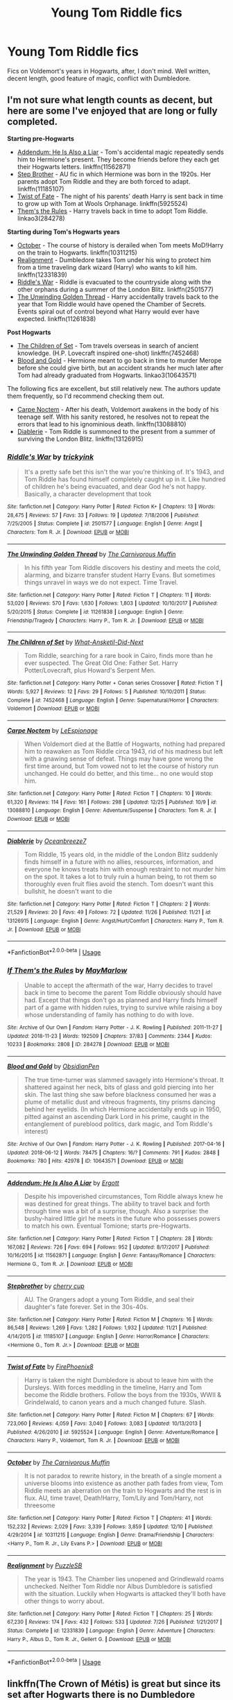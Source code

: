 #+TITLE: Young Tom Riddle fics

* Young Tom Riddle fics
:PROPERTIES:
:Author: L3G0V4D3R
:Score: 10
:DateUnix: 1545918871.0
:DateShort: 2018-Dec-27
:FlairText: Request
:END:
Fics on Voldemort's years in Hogwarts, after, I don't mind. Well written, decent length, good feature of magic, conflict with Dumbledore.


** I'm not sure what length counts as decent, but here are some I've enjoyed that are long or fully completed.

*Starting pre-Hogwarts*

- [[https://www.fanfiction.net/s/11562871/1/Addendum-He-Is-Also-A-Liar][Addendum: He Is Also a Liar]] - Tom's accidental magic repeatedly sends him to Hermione's present. They become friends before they each get their Hogwarts letters. linkffn(11562871)
- [[https://www.fanfiction.net/s/11185107/1/Stepbrother][Step Brother]] - AU fic in which Hermione was born in the 1920s. Her parents adopt Tom Riddle and they are both forced to adapt. linkffn(11185107)
- [[https://www.fanfiction.net/s/5925524/1/Twist-of-Fate][Twist of Fate]] - The night of his parents' death Harry is sent back in time to grow up with Tom at Wools Orphanage. linkffn(5925524)
- [[https://archiveofourown.org/works/284278/chapters/453146][Them's the Rules]] - Harry travels back in time to adopt Tom Riddle. linkao3(284278)

*Starting during Tom's Hogwarts years*

- [[https://www.fanfiction.net/s/10311215/1/October][October]] - The course of history is derailed when Tom meets MoD!Harry on the train to Hogwarts. linkffn(10311215)
- [[https://www.fanfiction.net/s/12331839/1/Realignment][Realignment]] - Dumbledore takes Tom under his wing to protect him from a time traveling dark wizard (Harry) who wants to kill him. linkffn(12331839)
- [[https://www.fanfiction.net/s/2501577/1/Riddle-s-War][Riddle's War]] - Riddle is evacuated to the countryside along with the other orphans during a summer of the London Blitz. linkffn(2501577)
- [[https://www.fanfiction.net/s/11261838/1/The-Unwinding-Golden-Thread][The Unwinding Golden Thread]] - Harry accidentally travels back to the year that Tom Riddle would have opened the Chamber of Secrets. Events spiral out of control beyond what Harry would ever have expected. linkffn(11261838)

*Post Hogwarts*

- [[https://www.fanfiction.net/s/7452468/1/The-Children-of-Set][The Children of Set]] - Tom travels overseas in search of ancient knowledge. (H.P. Lovecraft inspired one-shot) linkffn(7452468)
- [[https://archiveofourown.org/works/10643571/chapters/23549517][Blood and Gold]] - Hermione meant to go back in time to murder Merope before she could give birth, but an accident strands her much later after Tom had already graduated from Hogwarts. linkao3(10643571)

The following fics are excellent, but still relatively new. The authors update them frequently, so I'd recommend checking them out.

- [[https://www.fanfiction.net/s/13088810/1/Carpe-Noctem][Carpe Noctem]] - After his death, Voldemort awakens in the body of his teenage self. With his sanity restored, he resolves not to repeat the errors that lead to his ignominious death. linkffn(13088810)
- [[https://www.fanfiction.net/s/13126915/1/Diablerie][Diablerie]] - Tom Riddle is summoned to the present from a summer of surviving the London Blitz. linkffn(13126915)
:PROPERTIES:
:Author: chiruochiba
:Score: 4
:DateUnix: 1545969411.0
:DateShort: 2018-Dec-28
:END:

*** [[https://www.fanfiction.net/s/2501577/1/][*/Riddle's War/*]] by [[https://www.fanfiction.net/u/845958/trickyink][/trickyink/]]

#+begin_quote
  It's a pretty safe bet this isn't the war you're thinking of. It's 1943, and Tom Riddle has found himself completely caught up in it. Like hundred of children he's being evacuated, and dear God he's not happy. Basically, a character development that took
#+end_quote

^{/Site/:} ^{fanfiction.net} ^{*|*} ^{/Category/:} ^{Harry} ^{Potter} ^{*|*} ^{/Rated/:} ^{Fiction} ^{K+} ^{*|*} ^{/Chapters/:} ^{13} ^{*|*} ^{/Words/:} ^{28,475} ^{*|*} ^{/Reviews/:} ^{57} ^{*|*} ^{/Favs/:} ^{33} ^{*|*} ^{/Follows/:} ^{19} ^{*|*} ^{/Updated/:} ^{7/18/2006} ^{*|*} ^{/Published/:} ^{7/25/2005} ^{*|*} ^{/Status/:} ^{Complete} ^{*|*} ^{/id/:} ^{2501577} ^{*|*} ^{/Language/:} ^{English} ^{*|*} ^{/Genre/:} ^{Angst} ^{*|*} ^{/Characters/:} ^{Tom} ^{R.} ^{Jr.} ^{*|*} ^{/Download/:} ^{[[http://www.ff2ebook.com/old/ffn-bot/index.php?id=2501577&source=ff&filetype=epub][EPUB]]} ^{or} ^{[[http://www.ff2ebook.com/old/ffn-bot/index.php?id=2501577&source=ff&filetype=mobi][MOBI]]}

--------------

[[https://www.fanfiction.net/s/11261838/1/][*/The Unwinding Golden Thread/*]] by [[https://www.fanfiction.net/u/1318815/The-Carnivorous-Muffin][/The Carnivorous Muffin/]]

#+begin_quote
  In his fifth year Tom Riddle discovers his destiny and meets the cold, alarming, and bizarre transfer student Harry Evans. But sometimes things unravel in ways we do not expect. Time Travel.
#+end_quote

^{/Site/:} ^{fanfiction.net} ^{*|*} ^{/Category/:} ^{Harry} ^{Potter} ^{*|*} ^{/Rated/:} ^{Fiction} ^{T} ^{*|*} ^{/Chapters/:} ^{11} ^{*|*} ^{/Words/:} ^{53,020} ^{*|*} ^{/Reviews/:} ^{570} ^{*|*} ^{/Favs/:} ^{1,630} ^{*|*} ^{/Follows/:} ^{1,803} ^{*|*} ^{/Updated/:} ^{10/10/2017} ^{*|*} ^{/Published/:} ^{5/20/2015} ^{*|*} ^{/Status/:} ^{Complete} ^{*|*} ^{/id/:} ^{11261838} ^{*|*} ^{/Language/:} ^{English} ^{*|*} ^{/Genre/:} ^{Friendship/Tragedy} ^{*|*} ^{/Characters/:} ^{Harry} ^{P.,} ^{Tom} ^{R.} ^{Jr.} ^{*|*} ^{/Download/:} ^{[[http://www.ff2ebook.com/old/ffn-bot/index.php?id=11261838&source=ff&filetype=epub][EPUB]]} ^{or} ^{[[http://www.ff2ebook.com/old/ffn-bot/index.php?id=11261838&source=ff&filetype=mobi][MOBI]]}

--------------

[[https://www.fanfiction.net/s/7452468/1/][*/The Children of Set/*]] by [[https://www.fanfiction.net/u/1210843/What-Ansketil-Did-Next][/What-Ansketil-Did-Next/]]

#+begin_quote
  Tom Riddle, searching for a rare book in Cairo, finds more than he ever suspected. The Great Old One: Father Set. Harry Potter/Lovecraft, plus Howard's Serpent Men.
#+end_quote

^{/Site/:} ^{fanfiction.net} ^{*|*} ^{/Category/:} ^{Harry} ^{Potter} ^{+} ^{Conan} ^{series} ^{Crossover} ^{*|*} ^{/Rated/:} ^{Fiction} ^{T} ^{*|*} ^{/Words/:} ^{5,927} ^{*|*} ^{/Reviews/:} ^{12} ^{*|*} ^{/Favs/:} ^{29} ^{*|*} ^{/Follows/:} ^{5} ^{*|*} ^{/Published/:} ^{10/10/2011} ^{*|*} ^{/Status/:} ^{Complete} ^{*|*} ^{/id/:} ^{7452468} ^{*|*} ^{/Language/:} ^{English} ^{*|*} ^{/Genre/:} ^{Supernatural/Horror} ^{*|*} ^{/Characters/:} ^{Voldemort} ^{*|*} ^{/Download/:} ^{[[http://www.ff2ebook.com/old/ffn-bot/index.php?id=7452468&source=ff&filetype=epub][EPUB]]} ^{or} ^{[[http://www.ff2ebook.com/old/ffn-bot/index.php?id=7452468&source=ff&filetype=mobi][MOBI]]}

--------------

[[https://www.fanfiction.net/s/13088810/1/][*/Carpe Noctem/*]] by [[https://www.fanfiction.net/u/4027776/LeEspionage][/LeEspionage/]]

#+begin_quote
  When Voldemort died at the Battle of Hogwarts, nothing had prepared him to reawaken as Tom Riddle circa 1943, rid of his madness but left with a gnawing sense of defeat. Things may have gone wrong the first time around, but Tom vowed not to let the course of history run unchanged. He could do better, and this time... no one would stop him.
#+end_quote

^{/Site/:} ^{fanfiction.net} ^{*|*} ^{/Category/:} ^{Harry} ^{Potter} ^{*|*} ^{/Rated/:} ^{Fiction} ^{T} ^{*|*} ^{/Chapters/:} ^{10} ^{*|*} ^{/Words/:} ^{61,320} ^{*|*} ^{/Reviews/:} ^{114} ^{*|*} ^{/Favs/:} ^{161} ^{*|*} ^{/Follows/:} ^{298} ^{*|*} ^{/Updated/:} ^{12/25} ^{*|*} ^{/Published/:} ^{10/9} ^{*|*} ^{/id/:} ^{13088810} ^{*|*} ^{/Language/:} ^{English} ^{*|*} ^{/Genre/:} ^{Adventure/Suspense} ^{*|*} ^{/Characters/:} ^{Tom} ^{R.} ^{Jr.} ^{*|*} ^{/Download/:} ^{[[http://www.ff2ebook.com/old/ffn-bot/index.php?id=13088810&source=ff&filetype=epub][EPUB]]} ^{or} ^{[[http://www.ff2ebook.com/old/ffn-bot/index.php?id=13088810&source=ff&filetype=mobi][MOBI]]}

--------------

[[https://www.fanfiction.net/s/13126915/1/][*/Diablerie/*]] by [[https://www.fanfiction.net/u/2317158/Oceanbreeze7][/Oceanbreeze7/]]

#+begin_quote
  Tom Riddle, 15 years old, in the middle of the London Blitz suddenly finds himself in a future with no allies, resources, information, and everyone he knows treats him with enough restraint to not murder him on the spot. It takes a lot to truly ruin a human being, to rot them so thoroughly even fruit flies avoid the stench. Tom doesn't want this bullshit, he doesn't want to die
#+end_quote

^{/Site/:} ^{fanfiction.net} ^{*|*} ^{/Category/:} ^{Harry} ^{Potter} ^{*|*} ^{/Rated/:} ^{Fiction} ^{T} ^{*|*} ^{/Chapters/:} ^{2} ^{*|*} ^{/Words/:} ^{21,529} ^{*|*} ^{/Reviews/:} ^{20} ^{*|*} ^{/Favs/:} ^{49} ^{*|*} ^{/Follows/:} ^{72} ^{*|*} ^{/Updated/:} ^{11/26} ^{*|*} ^{/Published/:} ^{11/21} ^{*|*} ^{/id/:} ^{13126915} ^{*|*} ^{/Language/:} ^{English} ^{*|*} ^{/Genre/:} ^{Angst/Hurt/Comfort} ^{*|*} ^{/Characters/:} ^{Harry} ^{P.,} ^{Tom} ^{R.} ^{Jr.} ^{*|*} ^{/Download/:} ^{[[http://www.ff2ebook.com/old/ffn-bot/index.php?id=13126915&source=ff&filetype=epub][EPUB]]} ^{or} ^{[[http://www.ff2ebook.com/old/ffn-bot/index.php?id=13126915&source=ff&filetype=mobi][MOBI]]}

--------------

*FanfictionBot*^{2.0.0-beta} | [[https://github.com/tusing/reddit-ffn-bot/wiki/Usage][Usage]]
:PROPERTIES:
:Author: FanfictionBot
:Score: 2
:DateUnix: 1545969449.0
:DateShort: 2018-Dec-28
:END:


*** [[https://archiveofourown.org/works/284278][*/If Them's the Rules/*]] by [[https://www.archiveofourown.org/users/MayMarlow/pseuds/MayMarlow][/MayMarlow/]]

#+begin_quote
  Unable to accept the aftermath of the war, Harry decides to travel back in time to become the parent Tom Riddle obviously should have had. Except that things don't go as planned and Harry finds himself part of a game with hidden rules, trying to survive while raising a boy whose understanding of family has nothing to do with love.
#+end_quote

^{/Site/:} ^{Archive} ^{of} ^{Our} ^{Own} ^{*|*} ^{/Fandom/:} ^{Harry} ^{Potter} ^{-} ^{J.} ^{K.} ^{Rowling} ^{*|*} ^{/Published/:} ^{2011-11-27} ^{*|*} ^{/Updated/:} ^{2018-11-23} ^{*|*} ^{/Words/:} ^{192509} ^{*|*} ^{/Chapters/:} ^{37/83} ^{*|*} ^{/Comments/:} ^{2344} ^{*|*} ^{/Kudos/:} ^{10233} ^{*|*} ^{/Bookmarks/:} ^{2808} ^{*|*} ^{/ID/:} ^{284278} ^{*|*} ^{/Download/:} ^{[[https://archiveofourown.org/downloads/Ma/MayMarlow/284278/If%20Thems%20the%20Rules.epub?updated_at=1544595530][EPUB]]} ^{or} ^{[[https://archiveofourown.org/downloads/Ma/MayMarlow/284278/If%20Thems%20the%20Rules.mobi?updated_at=1544595530][MOBI]]}

--------------

[[https://archiveofourown.org/works/10643571][*/Blood and Gold/*]] by [[https://www.archiveofourown.org/users/ObsidianPen/pseuds/ObsidianPen][/ObsidianPen/]]

#+begin_quote
  The true time-turner was slammed savagely into Hermione's throat. It shattered against her neck, bits of glass and gold piercing into her skin. The last thing she saw before blackness consumed her was a plume of metallic dust and vitreous fragments, tiny prisms dancing behind her eyelids. (In which Hermione accidentally ends up in 1950, pitted against an ascending Dark Lord in his prime, caught in the entanglement of pureblood politics, dark magic, and Tom Riddle's interest)
#+end_quote

^{/Site/:} ^{Archive} ^{of} ^{Our} ^{Own} ^{*|*} ^{/Fandom/:} ^{Harry} ^{Potter} ^{-} ^{J.} ^{K.} ^{Rowling} ^{*|*} ^{/Published/:} ^{2017-04-16} ^{*|*} ^{/Updated/:} ^{2018-06-12} ^{*|*} ^{/Words/:} ^{78475} ^{*|*} ^{/Chapters/:} ^{16/?} ^{*|*} ^{/Comments/:} ^{791} ^{*|*} ^{/Kudos/:} ^{2848} ^{*|*} ^{/Bookmarks/:} ^{780} ^{*|*} ^{/Hits/:} ^{42978} ^{*|*} ^{/ID/:} ^{10643571} ^{*|*} ^{/Download/:} ^{[[https://archiveofourown.org/downloads/Ob/ObsidianPen/10643571/Blood%20and%20Gold.epub?updated_at=1534197188][EPUB]]} ^{or} ^{[[https://archiveofourown.org/downloads/Ob/ObsidianPen/10643571/Blood%20and%20Gold.mobi?updated_at=1534197188][MOBI]]}

--------------

[[https://www.fanfiction.net/s/11562871/1/][*/Addendum: He Is Also A Liar/*]] by [[https://www.fanfiction.net/u/1077542/Ergott][/Ergott/]]

#+begin_quote
  Despite his impoverished circumstances, Tom Riddle always knew he was destined for great things. The ability to travel back and forth through time was a bit of a surprise, though. Also a surprise: the bushy-haired little girl he meets in the future who possesses powers to match his own. Eventual Tomione; starts pre-Hogwarts.
#+end_quote

^{/Site/:} ^{fanfiction.net} ^{*|*} ^{/Category/:} ^{Harry} ^{Potter} ^{*|*} ^{/Rated/:} ^{Fiction} ^{T} ^{*|*} ^{/Chapters/:} ^{28} ^{*|*} ^{/Words/:} ^{167,082} ^{*|*} ^{/Reviews/:} ^{726} ^{*|*} ^{/Favs/:} ^{694} ^{*|*} ^{/Follows/:} ^{952} ^{*|*} ^{/Updated/:} ^{8/17/2017} ^{*|*} ^{/Published/:} ^{10/16/2015} ^{*|*} ^{/id/:} ^{11562871} ^{*|*} ^{/Language/:} ^{English} ^{*|*} ^{/Genre/:} ^{Fantasy/Romance} ^{*|*} ^{/Characters/:} ^{Hermione} ^{G.,} ^{Tom} ^{R.} ^{Jr.} ^{*|*} ^{/Download/:} ^{[[http://www.ff2ebook.com/old/ffn-bot/index.php?id=11562871&source=ff&filetype=epub][EPUB]]} ^{or} ^{[[http://www.ff2ebook.com/old/ffn-bot/index.php?id=11562871&source=ff&filetype=mobi][MOBI]]}

--------------

[[https://www.fanfiction.net/s/11185107/1/][*/Stepbrother/*]] by [[https://www.fanfiction.net/u/5018625/cherry-cup][/cherry cup/]]

#+begin_quote
  AU. The Grangers adopt a young Tom Riddle, and seal their daughter's fate forever. Set in the 30s-40s.
#+end_quote

^{/Site/:} ^{fanfiction.net} ^{*|*} ^{/Category/:} ^{Harry} ^{Potter} ^{*|*} ^{/Rated/:} ^{Fiction} ^{M} ^{*|*} ^{/Chapters/:} ^{16} ^{*|*} ^{/Words/:} ^{86,548} ^{*|*} ^{/Reviews/:} ^{1,269} ^{*|*} ^{/Favs/:} ^{1,282} ^{*|*} ^{/Follows/:} ^{1,932} ^{*|*} ^{/Updated/:} ^{11/21} ^{*|*} ^{/Published/:} ^{4/14/2015} ^{*|*} ^{/id/:} ^{11185107} ^{*|*} ^{/Language/:} ^{English} ^{*|*} ^{/Genre/:} ^{Horror/Romance} ^{*|*} ^{/Characters/:} ^{<Hermione} ^{G.,} ^{Tom} ^{R.} ^{Jr.>} ^{*|*} ^{/Download/:} ^{[[http://www.ff2ebook.com/old/ffn-bot/index.php?id=11185107&source=ff&filetype=epub][EPUB]]} ^{or} ^{[[http://www.ff2ebook.com/old/ffn-bot/index.php?id=11185107&source=ff&filetype=mobi][MOBI]]}

--------------

[[https://www.fanfiction.net/s/5925524/1/][*/Twist of Fate/*]] by [[https://www.fanfiction.net/u/1167864/FirePhoenix8][/FirePhoenix8/]]

#+begin_quote
  Harry is taken the night Dumbledore is about to leave him with the Dursleys. With forces meddling in the timeline, Harry and Tom become the Riddle brothers. Follow the boys from the 1930s, WWII & Grindelwald, to canon years and a much changed future. Slash.
#+end_quote

^{/Site/:} ^{fanfiction.net} ^{*|*} ^{/Category/:} ^{Harry} ^{Potter} ^{*|*} ^{/Rated/:} ^{Fiction} ^{M} ^{*|*} ^{/Chapters/:} ^{67} ^{*|*} ^{/Words/:} ^{723,060} ^{*|*} ^{/Reviews/:} ^{4,059} ^{*|*} ^{/Favs/:} ^{3,040} ^{*|*} ^{/Follows/:} ^{3,083} ^{*|*} ^{/Updated/:} ^{10/13/2013} ^{*|*} ^{/Published/:} ^{4/26/2010} ^{*|*} ^{/id/:} ^{5925524} ^{*|*} ^{/Language/:} ^{English} ^{*|*} ^{/Genre/:} ^{Adventure/Romance} ^{*|*} ^{/Characters/:} ^{Harry} ^{P.,} ^{Voldemort,} ^{Tom} ^{R.} ^{Jr.} ^{*|*} ^{/Download/:} ^{[[http://www.ff2ebook.com/old/ffn-bot/index.php?id=5925524&source=ff&filetype=epub][EPUB]]} ^{or} ^{[[http://www.ff2ebook.com/old/ffn-bot/index.php?id=5925524&source=ff&filetype=mobi][MOBI]]}

--------------

[[https://www.fanfiction.net/s/10311215/1/][*/October/*]] by [[https://www.fanfiction.net/u/1318815/The-Carnivorous-Muffin][/The Carnivorous Muffin/]]

#+begin_quote
  It is not paradox to rewrite history, in the breath of a single moment a universe blooms into existence as another path fades from view, Tom Riddle meets an aberration on the train to Hogwarts and the rest is in flux. AU, time travel, Death!Harry, Tom/Lily and Tom/Harry, not threesome
#+end_quote

^{/Site/:} ^{fanfiction.net} ^{*|*} ^{/Category/:} ^{Harry} ^{Potter} ^{*|*} ^{/Rated/:} ^{Fiction} ^{T} ^{*|*} ^{/Chapters/:} ^{41} ^{*|*} ^{/Words/:} ^{152,232} ^{*|*} ^{/Reviews/:} ^{2,029} ^{*|*} ^{/Favs/:} ^{3,339} ^{*|*} ^{/Follows/:} ^{3,859} ^{*|*} ^{/Updated/:} ^{12/10} ^{*|*} ^{/Published/:} ^{4/29/2014} ^{*|*} ^{/id/:} ^{10311215} ^{*|*} ^{/Language/:} ^{English} ^{*|*} ^{/Genre/:} ^{Drama/Friendship} ^{*|*} ^{/Characters/:} ^{<Harry} ^{P.,} ^{Tom} ^{R.} ^{Jr.,} ^{Lily} ^{Evans} ^{P.>} ^{*|*} ^{/Download/:} ^{[[http://www.ff2ebook.com/old/ffn-bot/index.php?id=10311215&source=ff&filetype=epub][EPUB]]} ^{or} ^{[[http://www.ff2ebook.com/old/ffn-bot/index.php?id=10311215&source=ff&filetype=mobi][MOBI]]}

--------------

[[https://www.fanfiction.net/s/12331839/1/][*/Realignment/*]] by [[https://www.fanfiction.net/u/5057319/PuzzleSB][/PuzzleSB/]]

#+begin_quote
  The year is 1943. The Chamber lies unopened and Grindlewald roams unchecked. Neither Tom Riddle nor Albus Dumbledore is satisfied with the situation. Luckily when Hogwarts is attacked they'll both have other things to worry about.
#+end_quote

^{/Site/:} ^{fanfiction.net} ^{*|*} ^{/Category/:} ^{Harry} ^{Potter} ^{*|*} ^{/Rated/:} ^{Fiction} ^{T} ^{*|*} ^{/Chapters/:} ^{25} ^{*|*} ^{/Words/:} ^{67,230} ^{*|*} ^{/Reviews/:} ^{174} ^{*|*} ^{/Favs/:} ^{432} ^{*|*} ^{/Follows/:} ^{533} ^{*|*} ^{/Updated/:} ^{7/26} ^{*|*} ^{/Published/:} ^{1/21/2017} ^{*|*} ^{/Status/:} ^{Complete} ^{*|*} ^{/id/:} ^{12331839} ^{*|*} ^{/Language/:} ^{English} ^{*|*} ^{/Genre/:} ^{Adventure} ^{*|*} ^{/Characters/:} ^{Harry} ^{P.,} ^{Albus} ^{D.,} ^{Tom} ^{R.} ^{Jr.,} ^{Gellert} ^{G.} ^{*|*} ^{/Download/:} ^{[[http://www.ff2ebook.com/old/ffn-bot/index.php?id=12331839&source=ff&filetype=epub][EPUB]]} ^{or} ^{[[http://www.ff2ebook.com/old/ffn-bot/index.php?id=12331839&source=ff&filetype=mobi][MOBI]]}

--------------

*FanfictionBot*^{2.0.0-beta} | [[https://github.com/tusing/reddit-ffn-bot/wiki/Usage][Usage]]
:PROPERTIES:
:Author: FanfictionBot
:Score: 1
:DateUnix: 1545969438.0
:DateShort: 2018-Dec-28
:END:


** linkffn(The Crown of Métis) is great but since its set after Hogwarts there is no Dumbledore
:PROPERTIES:
:Author: natus92
:Score: 5
:DateUnix: 1545962247.0
:DateShort: 2018-Dec-28
:END:

*** linkffn([[https://m.fanfiction.net/s/6939995/1/The-Crown-of-M%C3%A8tis][https://m.fanfiction.net/s/6939995/1/The-Crown-of-Mètis]])
:PROPERTIES:
:Author: natus92
:Score: 3
:DateUnix: 1545962844.0
:DateShort: 2018-Dec-28
:END:

**** [[https://www.fanfiction.net/s/6939995/1/][*/The Crown of Mètis/*]] by [[https://www.fanfiction.net/u/1054584/Megii-of-Mysteri-OusStranger][/Megii of Mysteri OusStranger/]]

#+begin_quote
  1957 A tree in Albania, she said. Straightforward enough, right? Not if someone else got there first. Tom's journey in acquiring the vessel for his fifth Horcrux just got that much trickier. An exploration of White Magic. Canon-compliant. Longshot. OC
#+end_quote

^{/Site/:} ^{fanfiction.net} ^{*|*} ^{/Category/:} ^{Harry} ^{Potter} ^{*|*} ^{/Rated/:} ^{Fiction} ^{T} ^{*|*} ^{/Words/:} ^{17,054} ^{*|*} ^{/Reviews/:} ^{58} ^{*|*} ^{/Favs/:} ^{329} ^{*|*} ^{/Follows/:} ^{62} ^{*|*} ^{/Published/:} ^{4/25/2011} ^{*|*} ^{/Status/:} ^{Complete} ^{*|*} ^{/id/:} ^{6939995} ^{*|*} ^{/Language/:} ^{English} ^{*|*} ^{/Genre/:} ^{Drama/Spiritual} ^{*|*} ^{/Characters/:} ^{Tom} ^{R.} ^{Jr.,} ^{Voldemort} ^{*|*} ^{/Download/:} ^{[[http://www.ff2ebook.com/old/ffn-bot/index.php?id=6939995&source=ff&filetype=epub][EPUB]]} ^{or} ^{[[http://www.ff2ebook.com/old/ffn-bot/index.php?id=6939995&source=ff&filetype=mobi][MOBI]]}

--------------

*FanfictionBot*^{2.0.0-beta} | [[https://github.com/tusing/reddit-ffn-bot/wiki/Usage][Usage]]
:PROPERTIES:
:Author: FanfictionBot
:Score: 2
:DateUnix: 1545962878.0
:DateShort: 2018-Dec-28
:END:


*** [[https://www.fanfiction.net/s/12809583/1/][*/Born from stone/*]] by [[https://www.fanfiction.net/u/2708048/Ellemphriem][/Ellemphriem/]]

#+begin_quote
  Eilin Firebeard will find herself in Erebor at the end of the battle of the five armies. There she will have to come to terms with how different she really is. She will also meet a legend who will teach her that bard songs just barely scratch the surface of the man the world knows as the hero. That they are not enough to show the grim reality that forged his stony personality.
#+end_quote

^{/Site/:} ^{fanfiction.net} ^{*|*} ^{/Category/:} ^{Hobbit} ^{*|*} ^{/Rated/:} ^{Fiction} ^{M} ^{*|*} ^{/Chapters/:} ^{77} ^{*|*} ^{/Words/:} ^{665,624} ^{*|*} ^{/Reviews/:} ^{305} ^{*|*} ^{/Favs/:} ^{77} ^{*|*} ^{/Follows/:} ^{76} ^{*|*} ^{/Updated/:} ^{11/12} ^{*|*} ^{/Published/:} ^{1/21} ^{*|*} ^{/Status/:} ^{Complete} ^{*|*} ^{/id/:} ^{12809583} ^{*|*} ^{/Language/:} ^{English} ^{*|*} ^{/Genre/:} ^{Angst/Romance} ^{*|*} ^{/Characters/:} ^{<Thorin,} ^{OC>} ^{Dwalin,} ^{Dís} ^{*|*} ^{/Download/:} ^{[[http://www.ff2ebook.com/old/ffn-bot/index.php?id=12809583&source=ff&filetype=epub][EPUB]]} ^{or} ^{[[http://www.ff2ebook.com/old/ffn-bot/index.php?id=12809583&source=ff&filetype=mobi][MOBI]]}

--------------

*FanfictionBot*^{2.0.0-beta} | [[https://github.com/tusing/reddit-ffn-bot/wiki/Usage][Usage]]
:PROPERTIES:
:Author: FanfictionBot
:Score: -1
:DateUnix: 1545962289.0
:DateShort: 2018-Dec-28
:END:


** Check out altered destinies. It's complete. Good length. Strong story.
:PROPERTIES:
:Author: ElChickenGrande
:Score: 1
:DateUnix: 1546152553.0
:DateShort: 2018-Dec-30
:END:


** This is probably one of the all time best,Tom isn't full pitch black the title says it all,he's in between grey. It's also a Tomione fic

[[https://archiveofourown.org/works/5121731/chapters/11782721][Choosing Grey-Betagyre]]
:PROPERTIES:
:Author: lolahxlee
:Score: 1
:DateUnix: 1548722963.0
:DateShort: 2019-Jan-29
:END:
